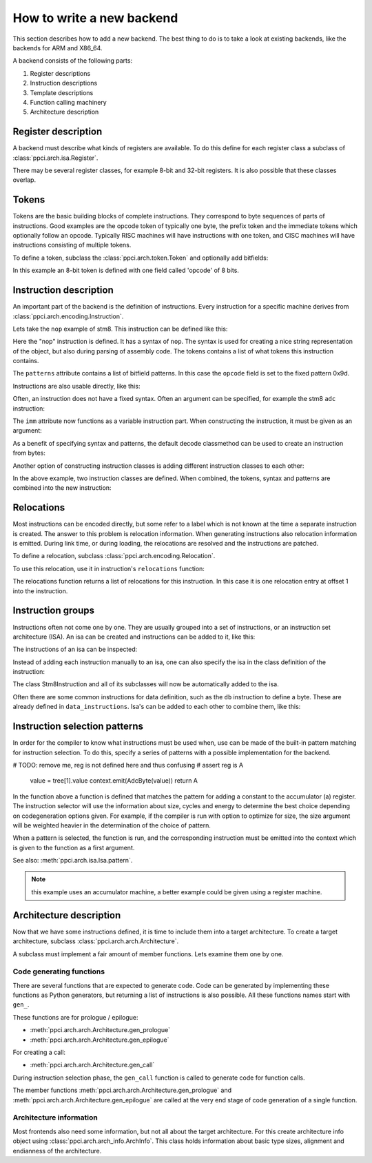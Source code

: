 
How to write a new backend
==========================

This section describes how to add a new backend. The best thing to do is
to take a look at existing backends, like the backends for ARM and X86_64.

A backend consists of the following parts:

#. Register descriptions
#. Instruction descriptions
#. Template descriptions
#. Function calling machinery
#. Architecture description


Register description
--------------------

A backend must describe what kinds of registers are available. To do this
define for each register class a subclass of :class:`ppci.arch.isa.Register`.

There may be several register classes, for example 8-bit and 32-bit registers.
It is also possible that these classes overlap.

.. testcode::

    from ppci.arch.encoding import Register

    class X86Register(Register):
        bitsize = 32

    class LowX86Register(Register):
        bitsize = 8

    AL = LowX86Register('al', num=0)
    AH = LowX86Register('ah', num=4)
    EAX = X86Register('eax', num=0, aliases=(AL, AH))


Tokens
------

Tokens are the basic building blocks of complete instructions. They correspond to
byte sequences of parts of instructions. Good examples are the opcode token
of typically one byte, the prefix token and the immediate tokens which
optionally follow an opcode. Typically RISC machines will have instructions
with one token, and CISC machines will have instructions consisting of
multiple tokens.

To define a token, subclass the :class:`ppci.arch.token.Token` and optionally
add bitfields:

.. testcode:: encoding

    from ppci.arch.token import Token, bit_range

    class Stm8Token(Token):
        class Info:
            size = 8

        opcode = bit_range(0, 8)

In this example an 8-bit token is defined with one field called 'opcode' of
8 bits.


Instruction description
-----------------------

An important part of the backend is the definition of instructions. Every
instruction for a specific machine derives from
:class:`ppci.arch.encoding.Instruction`.


Lets take the ``nop`` example of stm8. This instruction can be defined like this:

.. testcode:: encoding

    from ppci.arch.encoding import Instruction, Syntax

    class Nop(Instruction):
        syntax = Syntax(['nop'])
        tokens = [Stm8Token]
        patterns = {'opcode': 0x9d}


Here the "nop" instruction is defined. It has a syntax of ``nop``.
The syntax is used for creating a nice string
representation of the object, but also during parsing of assembly code.
The tokens contains a list of what tokens this instruction contains.

The ``patterns`` attribute contains a list of bitfield patterns. In this case
the ``opcode`` field is set to the fixed pattern 0x9d.

Instructions are also usable directly, like this:

.. doctest:: encoding

    >>> ins = Nop()
    >>> str(ins)
    'nop'
    >>> ins
    <Nop object at ...>
    >>> type(ins)
    <class 'Nop'>
    >>> ins.encode()
    b'\x9d'

Often, an instruction does not have a fixed syntax. Often an argument
can be specified, for example the stm8 ``adc`` instruction:

.. testcode:: encoding

    from ppci.arch.encoding import Operand

    class Stm8ByteToken(Token):
        class Info:
            size = 8

        byte = bit_range(0, 8)

    class AdcByte(Instruction):
        imm = Operand('imm', int)
        syntax = Syntax(['adc', ' ', 'a', ',', ' ', imm])
        tokens = [Stm8Token, Stm8ByteToken]
        patterns = {'opcode': 0xa9, 'byte': imm}

The ``imm`` attribute now functions as a variable instruction part. When
constructing the instruction, it must be given as an argument:

.. doctest:: encoding

    >>> ins = AdcByte(0x23)
    >>> str(ins)
    'adc a, 35'
    >>> type(ins)
    <class 'AdcByte'>
    >>> ins.encode()
    b'\xa9#'
    >>> ins.imm
    35

As a benefit of specifying syntax and patterns, the default decode classmethod
can be used to create an instruction from bytes:

.. doctest:: encoding
    :options: +ELLIPSIS

    >>> ins = AdcByte.decode(bytes([0xa9,0x10]))
    >>> ins
    <AdcByte object at ...>
    >>> str(ins)
    'adc a, 16'

Another option of constructing instruction classes is adding different
instruction classes to each other:

.. testcode:: encoding

    from ppci.arch.encoding import Operand

    class Sbc(Instruction):
        syntax = Syntax(['sbc', ' ', 'a'])
        tokens = [Stm8Token]
        patterns = {'opcode': 0xa2}

    class Byte(Instruction):
        imm = Operand('imm', int)
        syntax = Syntax([',', ' ', imm])
        tokens = [Stm8ByteToken]
        patterns = {'byte': imm}

    SbcByte = Sbc + Byte


In the above example, two instruction classes are defined. When combined,
the tokens, syntax and patterns are combined into the new instruction:

.. doctest:: encoding

    >>> ins = SbcByte.decode(bytes([0xa2,0x10]))
    >>> str(ins)
    'sbc a, 16'
    >>> type(ins)
    <class 'ppci.arch.encoding.SbcByte'>


Relocations
-----------

Most instructions can be encoded directly, but some refer to a label
which is not known at the time a separate instruction is created. The answer
to this problem is relocation information. When generating instructions
also relocation information is emitted. During link time, or during loading,
the relocations are resolved and the instructions are patched.

To define a relocation, subclass :class:`ppci.arch.encoding.Relocation`.

.. testcode:: encoding

    from ppci.arch.encoding import Relocation

    class Stm8WordToken(Token):
        class Info:
            size = 16
            endianness = 'big'

        word = bit_range(0, 16)

    class Stm8Abs16Relocation(Relocation):
        name = 'abs16'
        token = Stm8WordToken
        field = 'word'

        def calc(self, symbol_value, reloc_value):
            return symbol_value


To use this relocation, use it in instruction's ``relocations`` function:


.. testcode:: encoding

    class Jp(Instruction):
        label = Operand('label', str)
        syntax = Syntax(['jp', ' ', label])
        tokens = [Stm8Token, Stm8WordToken]
        patterns = {'opcode': 0xcc}

        def relocations(self):
            return [Stm8Abs16Relocation(self.label, offset=1)]

The relocations function returns a list of relocations for this instruction.
In this case it is one relocation entry at offset 1 into the instruction.

Instruction groups
------------------

Instructions often not come one by one. They are usually grouped into a set of
instructions, or an instruction set architecture (ISA). An isa can be
created and instructions can be added to it, like this:


.. testcode:: encoding

    from ppci.arch.isa import Isa
    my_isa = Isa()
    my_isa.add_instruction(Nop)


The instructions of an isa can be inspected:

.. doctest:: encoding

    >>> my_isa.instructions
    [<class 'Nop'>]

Instead of adding each instruction manually to an isa, one can also specify
the isa in the class definition of the instruction:


.. testcode:: encoding

    class Stm8Instruction(Instruction):
        isa = my_isa

The class Stm8Instruction and all of its subclasses will now be automatically
added to the isa.

Often there are some common instructions for data definition, such as
the ``db`` instruction to define a byte. These are already defined in
``data_instructions``. Isa's can be added to each other to combine them, like this:

.. testcode:: encoding

    from ppci.arch.data_instructions import data_isa
    my_complete_isa = my_isa + data_isa


Instruction selection patterns
------------------------------

In order for the compiler to know what instructions must be used when,
use can be made of the built-in pattern matching for instruction selection.
To do this, specify a series of patterns with a possible implementation
for the backend.

.. testcode:: encoding

    @my_isa.pattern('a', 'ADDU8(a, CONSTU8)', size=2, cycles=3, energy=2)
    def pattern_const(context, tree, c0):
# TODO: remove me, reg is not defined here and thus confusing
#        assert reg is A
        value = tree[1].value
        context.emit(AdcByte(value))
        return A

In the function above a function is defined that matches the pattern for
adding a constant to the accumulator (a) register.
The instruction selector will use the
information about size, cycles and energy to determine the best choice
depending on codegeneration options given. For example,
if the compiler is run with option to optimize for size, the size argument will be
weighted heavier in the determination of the choice of pattern.

When a pattern is selected, the function is run, and the corresponding
instruction must be emitted into the context which is given to the function
as a first argument.

See also: :meth:`ppci.arch.isa.Isa.pattern`.

.. note::

    this example uses an accumulator machine, a better example could be
    given using a register machine.


Architecture description
------------------------

Now that we have some instructions defined, it is time to include them
into a target architecture. To create a target architecture, subclass
:class:`ppci.arch.arch.Architecture`.

A subclass must implement a fair amount of member functions. Lets examine
them one by one.

Code generating functions
+++++++++++++++++++++++++

There are several functions that are expected to generate code. Code
can be generated by implementing these functions as Python generators, but returning
a list of instructions is also possible. All these functions names
start with ``gen_``.

These functions are for prologue / epilogue:

* :meth:`ppci.arch.arch.Architecture.gen_prologue`
* :meth:`ppci.arch.arch.Architecture.gen_epilogue`

For creating a call:

* :meth:`ppci.arch.arch.Architecture.gen_call`

During instruction selection phase, the ``gen_call`` function is
called to generate code for function calls.

The member functions
:meth:`ppci.arch.arch.Architecture.gen_prologue` and
:meth:`ppci.arch.arch.Architecture.gen_epilogue`
are called at the very
end stage of code generation of a single function.

Architecture information
++++++++++++++++++++++++

Most frontends also need some information, but not all about the target
architecture. For this create architecture info object using
:class:`ppci.arch.arch_info.ArchInfo`. This class holds information
about basic type sizes, alignment and endianness of the architecture.

